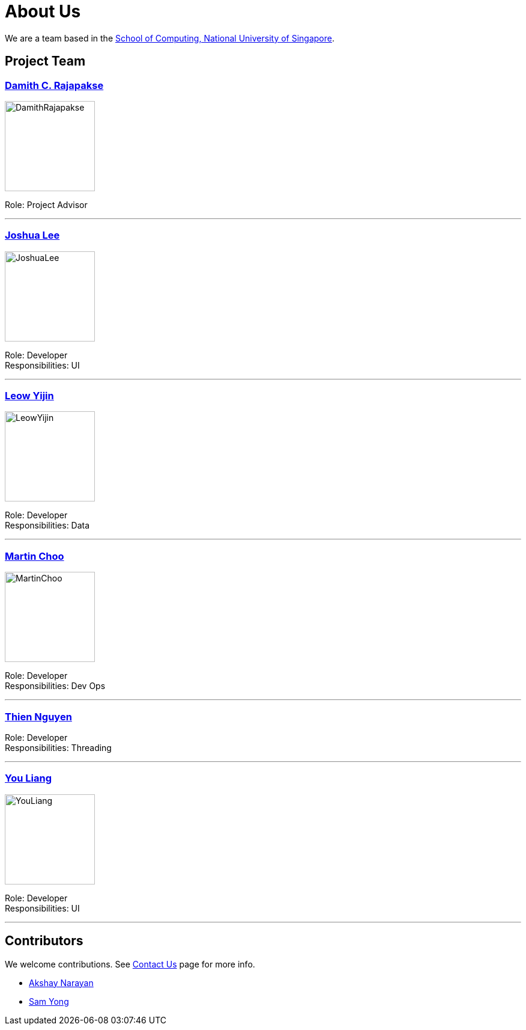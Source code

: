 = About Us

We are a team based in the http://www.comp.nus.edu.sg[School of Computing, National University of Singapore].

== Project Team

=== http://www.comp.nus.edu.sg/~damithch[Damith C. Rajapakse]
image::images/DamithRajapakse.jpg[width="150", align="left"]
Role: Project Advisor

'''

=== http://github.com/lejolly[Joshua Lee]
image::images/JoshuaLee.jpg[width="150", align="left"]
Role: Developer +
Responsibilities: UI

'''

=== http://github.com/yijinl[Leow Yijin]
image::images/LeowYijin.jpg[width="150", align="left"]
Role: Developer +
Responsibilities: Data

'''

=== http://github.com/m133225[Martin Choo]
image::images/MartinChoo.jpg[width="150", align="left"]
Role: Developer +
Responsibilities: Dev Ops

'''

=== https://github.com/ndt93)[Thien Nguyen]
Role: Developer +
Responsibilities: Threading

'''

=== http://github.com/yl-coder[You Liang]
image::images/YouLiang.jpg[width="150", align="left"]
Role: Developer +
Responsibilities: UI

'''

== Contributors

We welcome contributions. See link:ContactUs.adoc[Contact Us] page for more info.

* https://github.com/se-edu/addressbook-level4/pulls?q=is%3Apr+author%3Aokkhoy[Akshay Narayan]
* https://github.com/se-edu/addressbook-level4/pulls?q=is%3Apr+author%3Amauris[Sam Yong]
